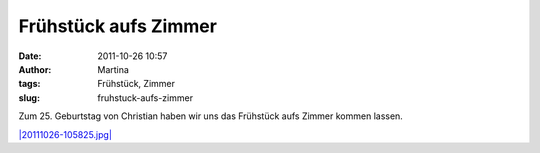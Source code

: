 Frühstück aufs Zimmer
#####################
:date: 2011-10-26 10:57
:author: Martina
:tags: Frühstück, Zimmer
:slug: fruhstuck-aufs-zimmer

Zum 25. Geburtstag von Christian haben wir uns das Frühstück aufs Zimmer
kommen lassen.

`|20111026-105825.jpg| <http://rhomlers.net/wp-content/uploads/2011/10/20111026-105825.jpg>`_

.. |20111026-105825.jpg| image:: http://rhomlers.net/wp-content/uploads/2011/10/20111026-105825.jpg
